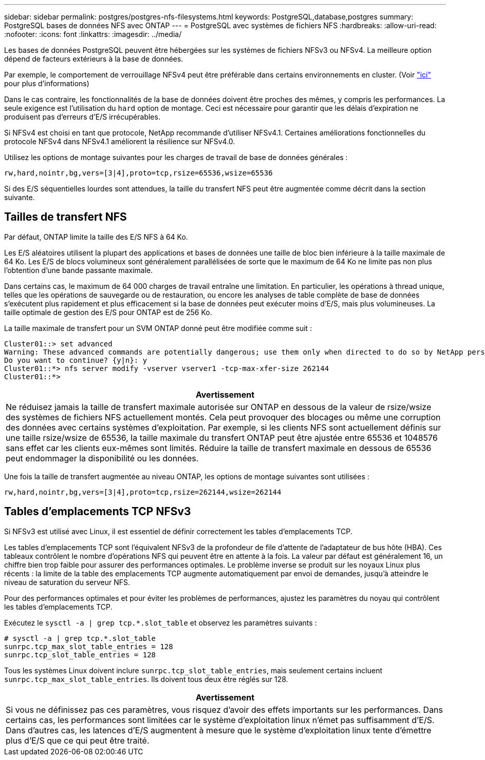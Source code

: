 ---
sidebar: sidebar 
permalink: postgres/postgres-nfs-filesystems.html 
keywords: PostgreSQL,database,postgres 
summary: PostgreSQL bases de données NFS avec ONTAP 
---
= PostgreSQL avec systèmes de fichiers NFS
:hardbreaks:
:allow-uri-read: 
:nofooter: 
:icons: font
:linkattrs: 
:imagesdir: ../media/


[role="lead"]
Les bases de données PostgreSQL peuvent être hébergées sur les systèmes de fichiers NFSv3 ou NFSv4. La meilleure option dépend de facteurs extérieurs à la base de données.

Par exemple, le comportement de verrouillage NFSv4 peut être préférable dans certains environnements en cluster. (Voir link:../oracle/oracle-notes-stale-nfs-locks.html["ici"] pour plus d'informations)

Dans le cas contraire, les fonctionnalités de la base de données doivent être proches des mêmes, y compris les performances. La seule exigence est l'utilisation du `hard` option de montage. Ceci est nécessaire pour garantir que les délais d'expiration ne produisent pas d'erreurs d'E/S irrécupérables.

Si NFSv4 est choisi en tant que protocole, NetApp recommande d'utiliser NFSv4.1. Certaines améliorations fonctionnelles du protocole NFSv4 dans NFSv4.1 améliorent la résilience sur NFSv4.0.

Utilisez les options de montage suivantes pour les charges de travail de base de données générales :

....
rw,hard,nointr,bg,vers=[3|4],proto=tcp,rsize=65536,wsize=65536
....
Si des E/S séquentielles lourdes sont attendues, la taille du transfert NFS peut être augmentée comme décrit dans la section suivante.



== Tailles de transfert NFS

Par défaut, ONTAP limite la taille des E/S NFS à 64 Ko.

Les E/S aléatoires utilisent la plupart des applications et bases de données une taille de bloc bien inférieure à la taille maximale de 64 Ko. Les E/S de blocs volumineux sont généralement parallélisées de sorte que le maximum de 64 Ko ne limite pas non plus l'obtention d'une bande passante maximale.

Dans certains cas, le maximum de 64 000 charges de travail entraîne une limitation. En particulier, les opérations à thread unique, telles que les opérations de sauvegarde ou de restauration, ou encore les analyses de table complète de base de données s'exécutent plus rapidement et plus efficacement si la base de données peut exécuter moins d'E/S, mais plus volumineuses. La taille optimale de gestion des E/S pour ONTAP est de 256 Ko.

La taille maximale de transfert pour un SVM ONTAP donné peut être modifiée comme suit :

....
Cluster01::> set advanced
Warning: These advanced commands are potentially dangerous; use them only when directed to do so by NetApp personnel.
Do you want to continue? {y|n}: y
Cluster01::*> nfs server modify -vserver vserver1 -tcp-max-xfer-size 262144
Cluster01::*>
....
|===
| Avertissement 


| Ne réduisez jamais la taille de transfert maximale autorisée sur ONTAP en dessous de la valeur de rsize/wsize des systèmes de fichiers NFS actuellement montés. Cela peut provoquer des blocages ou même une corruption des données avec certains systèmes d'exploitation. Par exemple, si les clients NFS sont actuellement définis sur une taille rsize/wsize de 65536, la taille maximale du transfert ONTAP peut être ajustée entre 65536 et 1048576 sans effet car les clients eux-mêmes sont limités. Réduire la taille de transfert maximale en dessous de 65536 peut endommager la disponibilité ou les données. 
|===
Une fois la taille de transfert augmentée au niveau ONTAP, les options de montage suivantes sont utilisées :

....
rw,hard,nointr,bg,vers=[3|4],proto=tcp,rsize=262144,wsize=262144
....


== Tables d'emplacements TCP NFSv3

Si NFSv3 est utilisé avec Linux, il est essentiel de définir correctement les tables d'emplacements TCP.

Les tables d'emplacements TCP sont l'équivalent NFSv3 de la profondeur de file d'attente de l'adaptateur de bus hôte (HBA). Ces tableaux contrôlent le nombre d'opérations NFS qui peuvent être en attente à la fois. La valeur par défaut est généralement 16, un chiffre bien trop faible pour assurer des performances optimales. Le problème inverse se produit sur les noyaux Linux plus récents : la limite de la table des emplacements TCP augmente automatiquement par envoi de demandes, jusqu'à atteindre le niveau de saturation du serveur NFS.

Pour des performances optimales et pour éviter les problèmes de performances, ajustez les paramètres du noyau qui contrôlent les tables d'emplacements TCP.

Exécutez le `sysctl -a | grep tcp.*.slot_table` et observez les paramètres suivants :

....
# sysctl -a | grep tcp.*.slot_table
sunrpc.tcp_max_slot_table_entries = 128
sunrpc.tcp_slot_table_entries = 128
....
Tous les systèmes Linux doivent inclure `sunrpc.tcp_slot_table_entries`, mais seulement certains incluent `sunrpc.tcp_max_slot_table_entries`. Ils doivent tous deux être réglés sur 128.

|===
| Avertissement 


| Si vous ne définissez pas ces paramètres, vous risquez d'avoir des effets importants sur les performances. Dans certains cas, les performances sont limitées car le système d'exploitation linux n'émet pas suffisamment d'E/S. Dans d'autres cas, les latences d'E/S augmentent à mesure que le système d'exploitation linux tente d'émettre plus d'E/S que ce qui peut être traité. 
|===